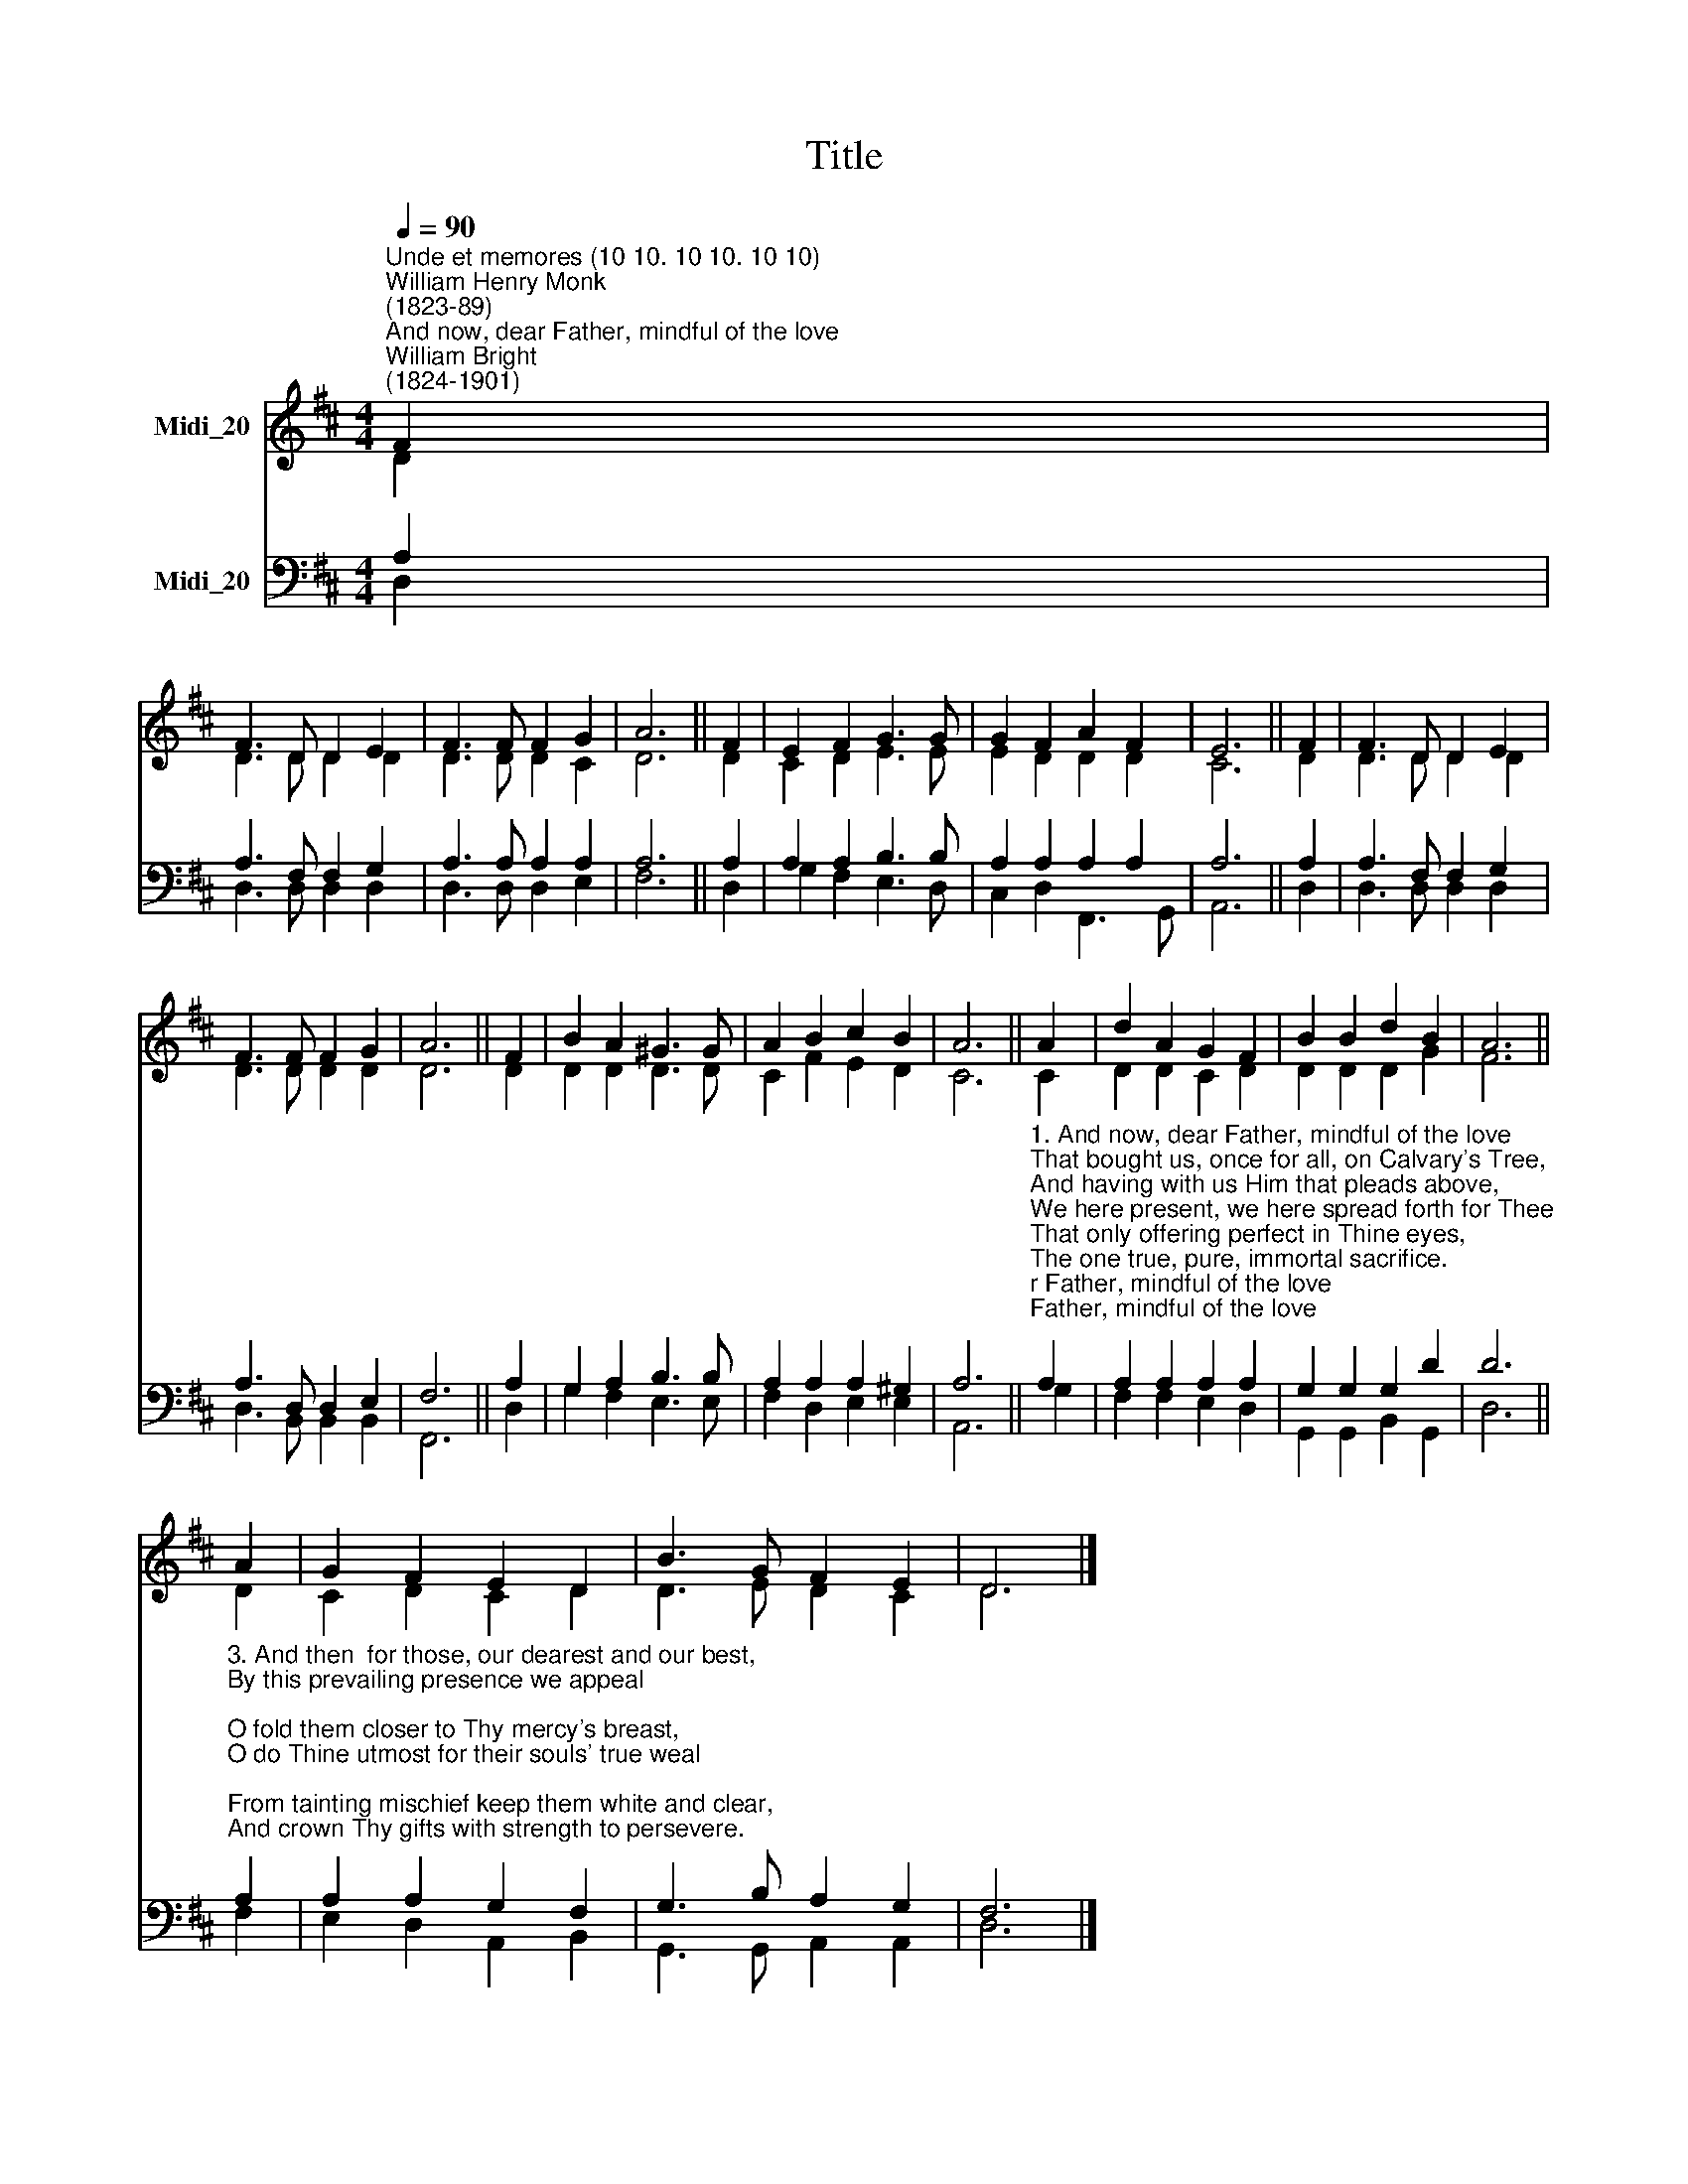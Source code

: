 X:1
T:Title
%%score ( 1 2 ) ( 3 4 )
L:1/8
Q:1/4=90
M:4/4
K:D
V:1 treble nm="Midi_20"
V:2 treble 
V:3 bass nm="Midi_20"
V:4 bass 
V:1
"^Unde et memores (10 10. 10 10. 10 10)""^William Henry Monk\n(1823-89)""^And now, dear Father, mindful of the love""^William Bright\n(1824-1901)" F2 | %1
 F3 D D2 E2 | F3 F F2 G2 | A6 || F2 | E2 F2 G3 G | G2 F2 A2 F2 | E6 || F2 | F3 D D2 E2 | %10
 F3 F F2 G2 | A6 || F2 | B2 A2 ^G3 G | A2 B2 c2 B2 | A6 || A2 | d2 A2 G2 F2 | B2 B2 d2 B2 | A6 || %20
 A2 | G2 F2 E2 D2 | B3 G F2 E2 | D6 |] %24
V:2
 D2 | D3 D D2 D2 | D3 D D2 C2 | D6 || D2 | C2 D2 E3 E | E2 D2 D2 D2 | C6 || D2 | D3 D D2 D2 | %10
 D3 D D2 D2 | D6 || D2 | D2 D2 D3 D | C2 F2 E2 D2 | C6 || C2 | D2 D2 C2 D2 | D2 D2 D2 G2 | F6 || %20
 D2 | C2 D2 C2 D2 | D3 E D2 C2 | D6 |] %24
V:3
 A,2 | A,3 F, F,2 G,2 | A,3 A, A,2 A,2 | A,6 || A,2 | A,2 A,2 B,3 B, | A,2 A,2 A,2 A,2 | A,6 || %8
 A,2 | A,3 F, F,2 G,2 | A,3 D, D,2 E,2 | F,6 || A,2 | G,2 A,2 B,3 B, | A,2 A,2 A,2 ^G,2 | A,6 || %16
"^1. And now, dear Father, mindful of the love\nThat bought us, once for all, on Calvary's Tree,\nAnd having with us Him that pleads above,\nWe here present, we here spread forth for Thee\nThat only offering perfect in Thine eyes,\nThe one true, pure, immortal sacrifice.\n\n2. Look, Father, look on His anointed face,\nAnd only look on us as found in Him;\nLook not on our misusings of Thy grace,\nOur prayer so languid, and our faith so dim:\nFor lo! between our sins and their reward\nWe set the passion of Thy Son, our Lord." A,2 | %17
 A,2 A,2 A,2 A,2 | G,2 G,2 G,2 D2 | D6 || %20
"^3. And then  for those, our dearest and our best,\nBy this prevailing presence we appeal;\nO fold them closer to Thy mercy's breast,\nO do Thine utmost for their souls' true weal;\nFrom tainting mischief keep them white and clear,\nAnd crown Thy gifts with strength to persevere.\n\n4. And so we come: O draw us to Thy feet,\nMost patient Saviour, who canst love us still;\nAnd by this food, so awful and so sweet,\nDeliver us from every touch of ill:\nIn Thine own service make us glad and free,\nAnd grant us nevermore to part with Thee." A,2 | %21
 A,2 A,2 G,2 F,2 | G,3 B, A,2 G,2 | F,6 |] %24
V:4
 D,2 | D,3 D, D,2 D,2 | D,3 D, D,2 E,2 | F,6 || D,2 | G,2 F,2 E,3 D, | C,2 D,2 F,,3 G,, | A,,6 || %8
 D,2 | D,3 D, D,2 D,2 | D,3 B,, B,,2 B,,2 | F,,6 || D,2 | G,2 F,2 E,3 E, | F,2 D,2 E,2 E,2 | %15
 A,,6 || G,2 | F,2 F,2 E,2 D,2 | G,,2 G,,2 B,,2 G,,2 | D,6 || F,2 | E,2 D,2 A,,2 B,,2 | %22
 G,,3 G,, A,,2 A,,2 | D,6 |] %24

